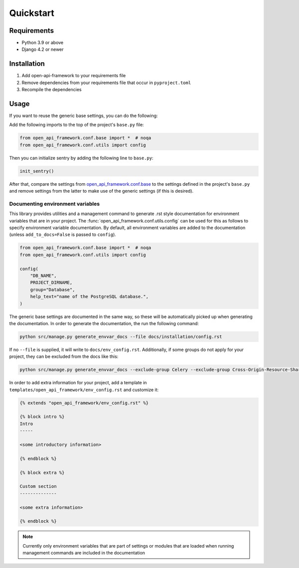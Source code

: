 ==========
Quickstart
==========

Requirements
============

* Python 3.9 or above
* Django 4.2 or newer

Installation
============

1. Add open-api-framework to your requirements file
2. Remove dependencies from your requirements file that occur in ``pyproject.toml``
3. Recompile the dependencies


Usage
=====

If you want to reuse the generic base settings, you can do the following:

Add the following imports to the top of the project's ``base.py`` file:

.. code:: python

    from open_api_framework.conf.base import *  # noqa
    from open_api_framework.conf.utils import config

Then you can initialize sentry by adding the following line to ``base.py``:

.. code:: python

    init_sentry()


After that, compare the settings from `open_api_framework.conf.base`_ to the settings
defined in the project's ``base.py`` and remove settings from the latter to make use of the generic settings (if this is desired).

Documenting environment variables
---------------------------------

This library provides utilities and a management command to generate .rst style documentation for environment variables that are
in your project. The :func:`open_api_framework.conf.utils.config` can be used for this as follows to
specify environment variable documentation. By default, all environment variables are added
to the documentation (unless ``add_to_docs=False`` is passed to ``config``).

.. code:: python

    from open_api_framework.conf.base import *  # noqa
    from open_api_framework.conf.utils import config

    config(
        "DB_NAME",
        PROJECT_DIRNAME,
        group="Database",
        help_text="name of the PostgreSQL database.",
    )

The generic base settings are documented in the same way, so these will be automatically picked up
when generating the documentation. In order to generate the documentation, the run the following command:

.. code:: bash

    python src/manage.py generate_envvar_docs --file docs/installation/config.rst

If no ``--file`` is supplied, it will write to ``docs/env_config.rst``.
Additionally, if some groups do not apply for your project, they can be excluded from the docs like this:

.. code:: bash

    python src/manage.py generate_envvar_docs --exclude-group Celery --exclude-group Cross-Origin-Resource-Sharing

In order to add extra information for your project, add a template in ``templates/open_api_framework/env_config.rst`` and customize it:

.. code:: html

    {% extends "open_api_framework/env_config.rst" %}

    {% block intro %}
    Intro
    -----

    <some introductory information>

    {% endblock %}

    {% block extra %}

    Custom section
    --------------

    <some extra information>

    {% endblock %}



.. note::

    Currently only environment variables that are part of settings or modules that are loaded
    when running management commands are included in the documentation


.. _open_api_framework.conf.base: https://github.com/maykinmedia/open-api-framework/blob/main/open_api_framework/conf/base.py
